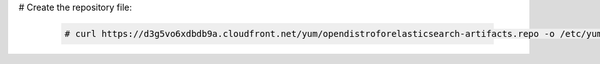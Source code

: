 .. Copyright (C) 2022 Wazuh, Inc.

# Create the repository file:

  .. code-block:: console

    # curl https://d3g5vo6xdbdb9a.cloudfront.net/yum/opendistroforelasticsearch-artifacts.repo -o /etc/yum.repos.d/opendistroforelasticsearch-artifacts.repo

.. End of include file
